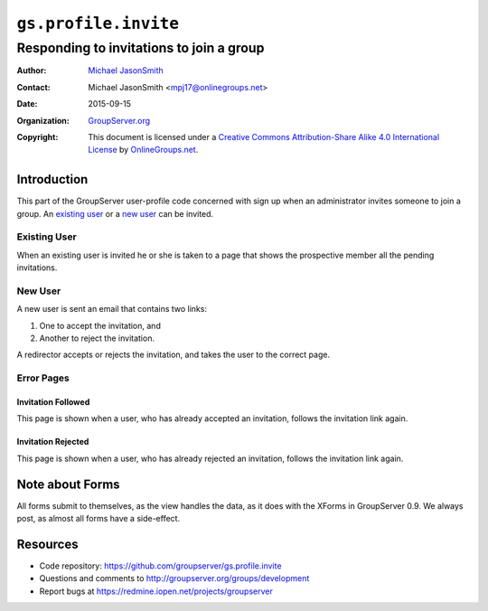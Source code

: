 =====================
``gs.profile.invite``
=====================
~~~~~~~~~~~~~~~~~~~~~~~~~~~~~~~~~~~~~~~~~
Responding to invitations to join a group
~~~~~~~~~~~~~~~~~~~~~~~~~~~~~~~~~~~~~~~~~

:Author: `Michael JasonSmith`_
:Contact: Michael JasonSmith <mpj17@onlinegroups.net>
:Date: 2015-09-15
:Organization: `GroupServer.org`_
:Copyright: This document is licensed under a
  `Creative Commons Attribution-Share Alike 4.0 International License`_
  by `OnlineGroups.net`_.

..  _Creative Commons Attribution-Share Alike 4.0 International License:
    http://creativecommons.org/licenses/by-sa/4.0/

Introduction
============

This part of the GroupServer user-profile code concerned with
sign up when an administrator invites someone to join a group. An
`existing user`_ or a `new user`_ can be invited.

Existing User
-------------

When an existing user is invited he or she is taken to a page
that shows the prospective member all the pending invitations.

New User
--------

A new user is sent an email that contains two links:

#. One to accept the invitation, and
#. Another to reject the invitation.

A redirector accepts or rejects the invitation, and takes the
user to the correct page.

Error Pages
-----------

Invitation Followed
~~~~~~~~~~~~~~~~~~~

This page is shown when a user, who has already accepted an
invitation, follows the invitation link again.

Invitation Rejected
~~~~~~~~~~~~~~~~~~~

This page is shown when a user, who has already rejected an
invitation, follows the invitation link again.

Note about Forms
================

All forms submit to themselves, as the view handles the data, as
it does with the XForms in GroupServer 0.9. We always post, as
almost all forms have a side-effect.

Resources
=========

- Code repository:
  https://github.com/groupserver/gs.profile.invite
- Questions and comments to
  http://groupserver.org/groups/development
- Report bugs at https://redmine.iopen.net/projects/groupserver

.. _GroupServer: http://groupserver.org/
.. _GroupServer.org: http://groupserver.org/
.. _OnlineGroups.Net: https://onlinegroups.net
.. _Michael JasonSmith: http://groupserver.org/p/mpj17
